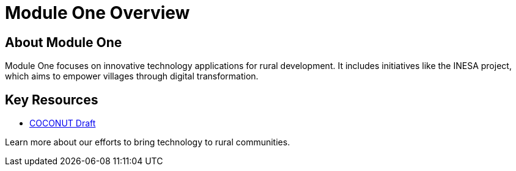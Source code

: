= Module One Overview
:navtitle: Module One Overview
:description: Overview of Module One in Component B
:keywords: module-one, component-b

== About Module One
Module One focuses on innovative technology applications for rural development. It includes initiatives like the INESA project, which aims to empower villages through digital transformation.

== Key Resources
- xref:module-one/coconut-draft-inesa.adoc[COCONUT Draft]

Learn more about our efforts to bring technology to rural communities.
